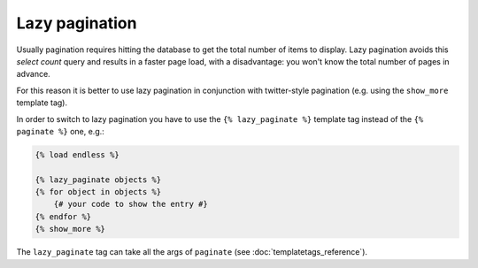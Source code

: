 Lazy pagination
===============

Usually pagination requires hitting the database to get the total number of
items to display. Lazy pagination avoids this *select count* query and results
in a faster page load, with a disadvantage: you won't know the total number of
pages in advance.

For this reason it is better to use lazy pagination in conjunction with
twitter-style pagination (e.g. using the ``show_more`` template tag).

In order to switch to lazy pagination you have to use the
``{% lazy_paginate %}`` template tag instead of the ``{% paginate %}`` one,
e.g.:

.. code-block:: html+django

    {% load endless %}

    {% lazy_paginate objects %}
    {% for object in objects %}
        {# your code to show the entry #}
    {% endfor %}
    {% show_more %}

The ``lazy_paginate`` tag can take all the args of ``paginate``
(see :doc:`templatetags_reference`).
